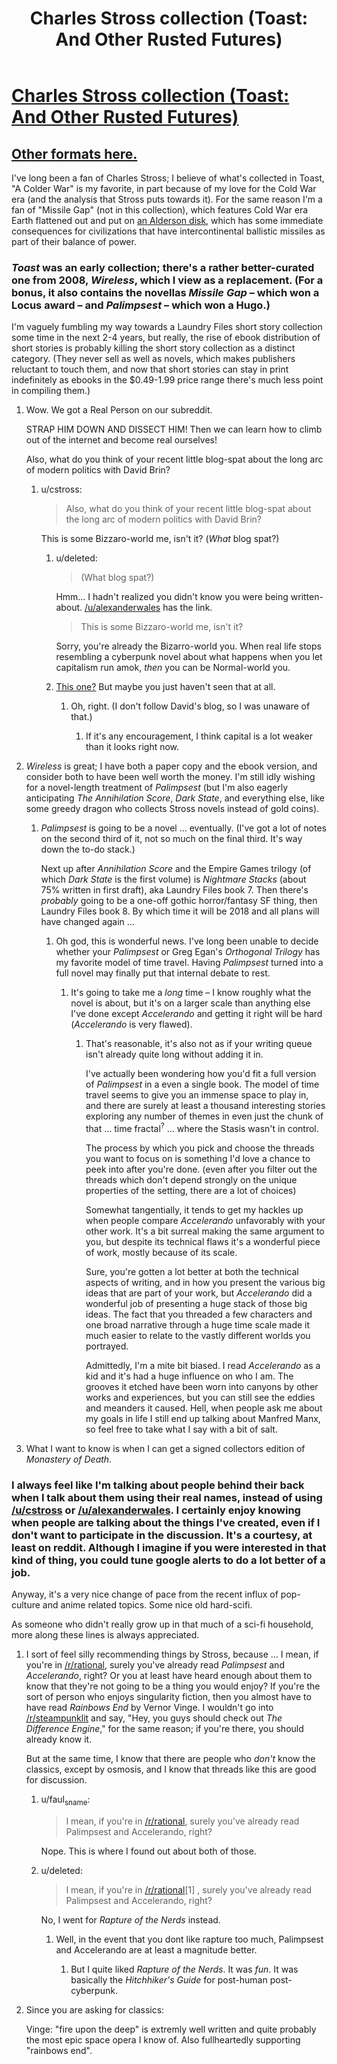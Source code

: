 #+TITLE: Charles Stross collection (Toast: And Other Rusted Futures)

* [[http://www.antipope.org/charlie/blog-static/fiction/toast/toast.html][Charles Stross collection (Toast: And Other Rusted Futures)]]
:PROPERTIES:
:Author: traverseda
:Score: 15
:DateUnix: 1433440293.0
:DateShort: 2015-Jun-04
:END:

** [[http://www.antipope.org/charlie/blog-static/fiction/toast/toast-intro.html][Other formats here.]]

I've long been a fan of Charles Stross; I believe of what's collected in Toast, "A Colder War" is my favorite, in part because of my love for the Cold War era (and the analysis that Stross puts towards it). For the same reason I'm a fan of "Missile Gap" (not in this collection), which features Cold War era Earth flattened out and put on [[http://en.wikipedia.org/wiki/Alderson_disk][an Alderson disk]], which has some immediate consequences for civilizations that have intercontinental ballistic missiles as part of their balance of power.
:PROPERTIES:
:Author: alexanderwales
:Score: 6
:DateUnix: 1433441242.0
:DateShort: 2015-Jun-04
:END:

*** /Toast/ was an early collection; there's a rather better-curated one from 2008, /Wireless/, which I view as a replacement. (For a bonus, it also contains the novellas /Missile Gap/ -- which won a Locus award -- and /Palimpsest/ -- which won a Hugo.)

I'm vaguely fumbling my way towards a Laundry Files short story collection some time in the next 2-4 years, but really, the rise of ebook distribution of short stories is probably killing the short story collection as a distinct category. (They never sell as well as novels, which makes publishers reluctant to touch them, and now that short stories can stay in print indefinitely as ebooks in the $0.49-1.99 price range there's much less point in compiling them.)
:PROPERTIES:
:Author: cstross
:Score: 13
:DateUnix: 1433451540.0
:DateShort: 2015-Jun-05
:END:

**** Wow. We got a Real Person on our subreddit.

STRAP HIM DOWN AND DISSECT HIM! Then we can learn how to climb out of the internet and become real ourselves!

Also, what do you think of your recent little blog-spat about the long arc of modern politics with David Brin?
:PROPERTIES:
:Score: 5
:DateUnix: 1433452092.0
:DateShort: 2015-Jun-05
:END:

***** u/cstross:
#+begin_quote
  Also, what do you think of your recent little blog-spat about the long arc of modern politics with David Brin?
#+end_quote

This is some Bizzaro-world me, isn't it? (/What/ blog spat?)
:PROPERTIES:
:Author: cstross
:Score: 2
:DateUnix: 1433526642.0
:DateShort: 2015-Jun-05
:END:

****** u/deleted:
#+begin_quote
  (What blog spat?)
#+end_quote

Hmm... I hadn't realized you didn't know you were being written-about. [[/u/alexanderwales]] has the link.

#+begin_quote
  This is some Bizzaro-world me, isn't it?
#+end_quote

Sorry, you're already the Bizarro-world you. When real life stops resembling a cyberpunk novel about what happens when you let capitalism run amok, /then/ you can be Normal-world you.
:PROPERTIES:
:Score: 3
:DateUnix: 1433531720.0
:DateShort: 2015-Jun-05
:END:


****** [[http://davidbrin.blogspot.com/2015/05/brin-responds-to-strosss-different.html][This one?]] But maybe you just haven't seen that at all.
:PROPERTIES:
:Author: alexanderwales
:Score: 2
:DateUnix: 1433528814.0
:DateShort: 2015-Jun-05
:END:

******* Oh, right. (I don't follow David's blog, so I was unaware of that.)
:PROPERTIES:
:Author: cstross
:Score: 3
:DateUnix: 1433532533.0
:DateShort: 2015-Jun-05
:END:

******** If it's any encouragement, I think capital is a lot weaker than it looks right now.
:PROPERTIES:
:Score: 1
:DateUnix: 1433533986.0
:DateShort: 2015-Jun-06
:END:


**** /Wireless/ is great; I have both a paper copy and the ebook version, and consider both to have been well worth the money. I'm still idly wishing for a novel-length treatment of /Palimpsest/ (but I'm also eagerly anticipating /The Annihilation Score/, /Dark State/, and everything else, like some greedy dragon who collects Stross novels instead of gold coins).
:PROPERTIES:
:Author: alexanderwales
:Score: 6
:DateUnix: 1433452273.0
:DateShort: 2015-Jun-05
:END:

***** /Palimpsest/ is going to be a novel ... eventually. (I've got a lot of notes on the second third of it, not so much on the final third. It's way down the to-do stack.)

Next up after /Annihilation Score/ and the Empire Games trilogy (of which /Dark State/ is the first volume) is /Nightmare Stacks/ (about 75% written in first draft), aka Laundry Files book 7. Then there's /probably/ going to be a one-off gothic horror/fantasy SF thing, then Laundry Files book 8. By which time it will be 2018 and all plans will have changed again ...
:PROPERTIES:
:Author: cstross
:Score: 3
:DateUnix: 1433526752.0
:DateShort: 2015-Jun-05
:END:

****** Oh god, this is wonderful news. I've long been unable to decide whether your /Palimpsest/ or Greg Egan's /Orthogonal Trilogy/ has my favorite model of time travel. Having /Palimpsest/ turned into a full novel may finally put that internal debate to rest.
:PROPERTIES:
:Author: Jello_Raptor
:Score: 2
:DateUnix: 1433565468.0
:DateShort: 2015-Jun-06
:END:

******* It's going to take me a /long/ time -- I know roughly what the novel is about, but it's on a larger scale than anything else I've done except /Accelerando/ and getting it right will be hard (/Accelerando/ is very flawed).
:PROPERTIES:
:Author: cstross
:Score: 3
:DateUnix: 1433585719.0
:DateShort: 2015-Jun-06
:END:

******** That's reasonable, it's also not as if your writing queue isn't already quite long without adding it in.

I've actually been wondering how you'd fit a full version of /Palimpsest/ in a even a single book. The model of time travel seems to give you an immense space to play in, and there are surely at least a thousand interesting stories exploring any number of themes in even just the chunk of that ... time fractal^{?} ... where the Stasis wasn't in control.

The process by which you pick and choose the threads you want to focus on is something I'd love a chance to peek into after you're done. (even after you filter out the threads which don't depend strongly on the unique properties of the setting, there are a lot of choices)

Somewhat tangentially, it tends to get my hackles up when people compare /Accelerando/ unfavorably with your other work. It's a bit surreal making the same argument to you, but despite its technical flaws it's a wonderful piece of work, mostly because of its scale.

Sure, you're gotten a lot better at both the technical aspects of writing, and in how you present the various big ideas that are part of your work, but /Accelerando/ did a wonderful job of presenting a huge stack of those big ideas. The fact that you threaded a few characters and one broad narrative through a huge time scale made it much easier to relate to the vastly different worlds you portrayed.

Admittedly, I'm a mite bit biased. I read /Accelerando/ as a kid and it's had a huge influence on who I am. The grooves it etched have been worn into canyons by other works and experiences, but you can still see the eddies and meanders it caused. Hell, when people ask me about my goals in life I still end up talking about Manfred Manx, so feel free to take what I say with a bit of salt.
:PROPERTIES:
:Author: Jello_Raptor
:Score: 3
:DateUnix: 1433832079.0
:DateShort: 2015-Jun-09
:END:


**** What I want to know is when I can get a signed collectors edition of /Monastery of Death/.
:PROPERTIES:
:Author: skulgun
:Score: 1
:DateUnix: 1433466476.0
:DateShort: 2015-Jun-05
:END:


*** I always feel like I'm talking about people behind their back when I talk about them using their real names, instead of using [[/u/cstross]] or [[/u/alexanderwales]]. I certainly enjoy knowing when people are talking about the things I've created, even if I don't want to participate in the discussion. It's a courtesy, at least on reddit. Although I imagine if you were interested in that kind of thing, you could tune google alerts to do a lot better of a job.

Anyway, it's a very nice change of pace from the recent influx of pop-culture and anime related topics. Some nice old hard-scifi.

As someone who didn't really grow up in that much of a sci-fi household, more along these lines is always appreciated.
:PROPERTIES:
:Author: traverseda
:Score: 3
:DateUnix: 1433441961.0
:DateShort: 2015-Jun-04
:END:

**** I sort of feel silly recommending things by Stross, because ... I mean, if you're in [[/r/rational]], surely you've already read /Palimpsest/ and /Accelerando/, right? Or you at least have heard enough about them to know that they're not going to be a thing you would enjoy? If you're the sort of person who enjoys singularity fiction, then you almost have to have read /Rainbows End/ by Vernor Vinge. I wouldn't go into [[/r/steampunklit]] and say, "Hey, you guys should check out /The Difference Engine/," for the same reason; if you're there, you should already know it.

But at the same time, I know that there are people who /don't/ know the classics, except by osmosis, and I know that threads like this are good for discussion.
:PROPERTIES:
:Author: alexanderwales
:Score: 6
:DateUnix: 1433443182.0
:DateShort: 2015-Jun-04
:END:

***** u/faul_sname:
#+begin_quote
  I mean, if you're in [[/r/rational]], surely you've already read Palimpsest and Accelerando, right?
#+end_quote

Nope. This is where I found out about both of those.
:PROPERTIES:
:Author: faul_sname
:Score: 2
:DateUnix: 1433497177.0
:DateShort: 2015-Jun-05
:END:


***** u/deleted:
#+begin_quote
  I mean, if you're in [[/r/rational]][1] , surely you've already read Palimpsest and Accelerando, right?
#+end_quote

No, I went for /Rapture of the Nerds/ instead.
:PROPERTIES:
:Score: 1
:DateUnix: 1433451961.0
:DateShort: 2015-Jun-05
:END:

****** Well, in the event that you dont like rapture too much, Palimpsest and Accelerando are at least a magnitude better.
:PROPERTIES:
:Author: SvalbardCaretaker
:Score: 1
:DateUnix: 1433623745.0
:DateShort: 2015-Jun-07
:END:

******* But I quite liked /Rapture of the Nerds/. It was /fun/. It was basically the /Hitchhiker's Guide/ for post-human post-cyberpunk.
:PROPERTIES:
:Score: 1
:DateUnix: 1433627417.0
:DateShort: 2015-Jun-07
:END:


**** Since you are asking for classics:

Vinge: "fire upon the deep" is extremly well written and quite probably the most epic space opera I know of. Also fullheartedly supporting "rainbows end".
:PROPERTIES:
:Author: SvalbardCaretaker
:Score: 2
:DateUnix: 1433623687.0
:DateShort: 2015-Jun-07
:END:
